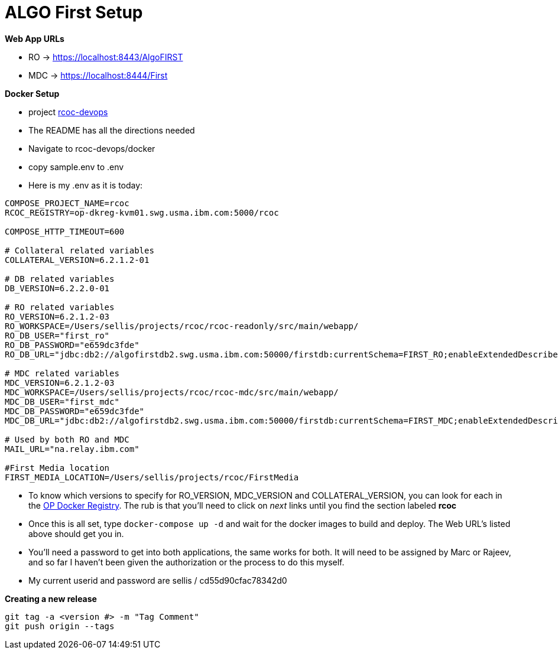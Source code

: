 = ALGO First Setup
:hp-tags: setup, algo, dev, docker

*Web App URLs*

- RO -> https://localhost:8443/AlgoFIRST
- MDC -> https://localhost:8444/First

*Docker Setup*

- project https://github.ibm.com/OpenPages/rcoc-devops[rcoc-devops]
- The README has all the directions needed
- Navigate to rcoc-devops/docker
- copy sample.env to .env
- Here is my .env as it is today:

```
COMPOSE_PROJECT_NAME=rcoc
RCOC_REGISTRY=op-dkreg-kvm01.swg.usma.ibm.com:5000/rcoc

COMPOSE_HTTP_TIMEOUT=600

# Collateral related variables
COLLATERAL_VERSION=6.2.1.2-01

# DB related variables
DB_VERSION=6.2.2.0-01

# RO related variables
RO_VERSION=6.2.1.2-03
RO_WORKSPACE=/Users/sellis/projects/rcoc/rcoc-readonly/src/main/webapp/
RO_DB_USER="first_ro"
RO_DB_PASSWORD="e659dc3fde"
RO_DB_URL="jdbc:db2://algofirstdb2.swg.usma.ibm.com:50000/firstdb:currentSchema=FIRST_RO;enableExtendedDescribe=2;streamBufferSize=2097152;"

# MDC related variables
MDC_VERSION=6.2.1.2-03
MDC_WORKSPACE=/Users/sellis/projects/rcoc/rcoc-mdc/src/main/webapp/
MDC_DB_USER="first_mdc"
MDC_DB_PASSWORD="e659dc3fde"
MDC_DB_URL="jdbc:db2://algofirstdb2.swg.usma.ibm.com:50000/firstdb:currentSchema=FIRST_MDC;enableExtendedDescribe=2;streamBufferSize=2097152;"

# Used by both RO and MDC
MAIL_URL="na.relay.ibm.com"

#First Media location
FIRST_MEDIA_LOCATION=/Users/sellis/projects/rcoc/FirstMedia
```

- To know which versions to specify for RO_VERSION, MDC_VERSION and COLLATERAL_VERSION, you can look for each in the http://masa-rhel11.swg.usma.ibm.com/repositories[OP Docker Registry].  The rub is that you'll need to click on _next_ links until you find the section labeled *rcoc*
- Once this is all set, type ``docker-compose up -d`` and wait for the docker images to build and deploy.  The Web URL's listed above should get you in.
- You'll need a password to get into both applications, the same works for both.  It will need to be assigned by Marc or Rajeev, and so far I haven't been given the authorization or the process to do this myself.
- My current userid and password are sellis / cd55d90cfac78342d0


*Creating a new release*

```
git tag -a <version #> -m "Tag Comment"
git push origin --tags
```


